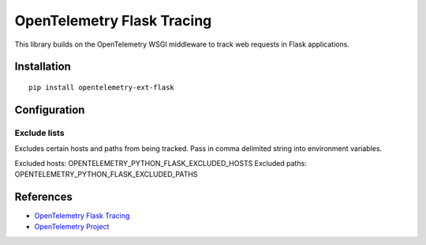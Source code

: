 OpenTelemetry Flask Tracing
===========================

|pypi|

.. |pypi| image:: https://badge.fury.io/py/opentelemetry-ext-flask.svg
   :target: https://pypi.org/project/opentelemetry-ext-flask/

This library builds on the OpenTelemetry WSGI middleware to track web requests
in Flask applications.

Installation
------------

::

    pip install opentelemetry-ext-flask

Configuration
-------------

Exclude lists
*************
Excludes certain hosts and paths from being tracked. Pass in comma delimited string into environment variables.

Excluded hosts: OPENTELEMETRY_PYTHON_FLASK_EXCLUDED_HOSTS
Excluded paths: OPENTELEMETRY_PYTHON_FLASK_EXCLUDED_PATHS


References
----------

* `OpenTelemetry Flask Tracing <https://opentelemetry-python.readthedocs.io/en/latest/ext/flask/flask.html>`_
* `OpenTelemetry Project <https://opentelemetry.io/>`_
